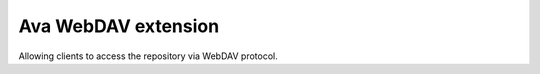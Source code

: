 Ava WebDAV extension
========================
Allowing clients to access the repository via WebDAV protocol.